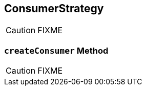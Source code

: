 == [[ConsumerStrategy]] ConsumerStrategy

CAUTION: FIXME

=== [[createConsumer]] `createConsumer` Method

CAUTION: FIXME

